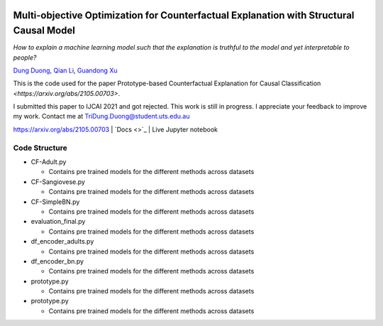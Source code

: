|BuildStatus|_ |PyPiVersion|_ |PythonSupport|_

.. |BuildStatus| image:: https://github.com/interpretml/dice/workflows/Python%20package/badge.svg
.. _BuildStatus: https://github.com/interpretml/dice/actions?query=workflow%3A%22Python+package%22

.. |PyPiVersion| image:: https://img.shields.io/pypi/v/dice-ml
.. _PyPiVersion: https://pypi.org/project/dice-ml/

.. |PythonSupport| image:: https://img.shields.io/pypi/pyversions/dice-ml
.. _PythonSupport: https://pypi.org/project/dice-ml/

Multi-objective Optimization for Counterfactual Explanation with Structural Causal Model
======================================================================

*How to explain a machine learning model such that the explanation is truthful to the model and yet interpretable to people?*

`Dung Duong <https://scholar.google.com/citations?user=hoq2nt8AAAAJ&hl=en>`_, `Qian Li <https://scholar.google.com/citations?hl=en&user=yic0QMYAAAAJ>`_, `Guandong Xu <https://scholar.google.com/citations?user=kcrdCq4AAAAJ&hl=en&oi=ao>`_

This is the code used for the paper Prototype-based Counterfactual Explanation for Causal Classification `<https://arxiv.org/abs/2105.00703>`.

I submitted this paper to IJCAI 2021 and got rejected. This work is still in progress. I appreciate your feedback to improve my work. Contact me at TriDung.Duong@student.uts.edu.au


  
`<https://arxiv.org/abs/2105.00703>`_ | `Docs <>`_ | Live Jupyter notebook |Binder|_

.. |Binder| image:: https://mybinder.org/badge_logo.svg
.. _Binder:  https://mybinder.org/v2/gh/interpretML/DiCE/master?filepath=docs/source/notebooks


Code Structure 
-------------------------


* CF-Adult.py

  - Contains pre trained models for the different methods across datasets


* CF-Sangiovese.py

  - Contains pre trained models for the different methods across datasets


* CF-SimpleBN.py

  - Contains pre trained models for the different methods across datasets

* evaluation_final.py

  - Contains pre trained models for the different methods across datasets

* df_encoder_adults.py

  - Contains pre trained models for the different methods across datasets

* df_encoder_bn.py

  - Contains pre trained models for the different methods across datasets

* prototype.py

  - Contains pre trained models for the different methods across datasets

* prototype.py

  - Contains pre trained models for the different methods across datasets
